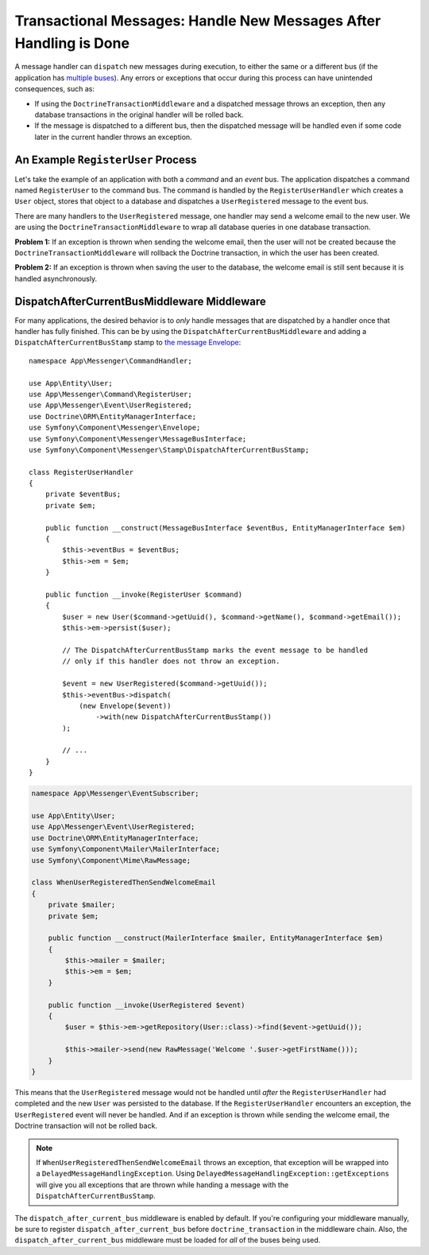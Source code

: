 .. index::
    single: Messenger; Record messages; Transaction messages

Transactional Messages: Handle New Messages After Handling is Done
==================================================================

A message handler can ``dispatch`` new messages during execution, to either the
same or a different bus (if the application has
`multiple buses </messenger/multiple_buses>`_). Any errors or exceptions that
occur during this process can have unintended consequences, such as:

- If using the ``DoctrineTransactionMiddleware`` and a dispatched message throws
  an exception, then any database transactions in the original handler will be
  rolled back.
- If the message is dispatched to a different bus, then the dispatched message
  will be handled even if some code later in the current handler throws an
  exception.

An Example ``RegisterUser`` Process
-----------------------------------

Let's take the example of an application with both a *command* and an *event*
bus. The application dispatches a command named ``RegisterUser`` to the command
bus. The command is handled by the ``RegisterUserHandler`` which creates a
``User`` object, stores that object to a database and dispatches a
``UserRegistered`` message to the event bus.

There are many handlers to the ``UserRegistered`` message, one handler may send
a welcome email to the new user. We are using the ``DoctrineTransactionMiddleware``
to wrap all database queries in one database transaction.

**Problem 1:** If an exception is thrown when sending the welcome email, then
the user will not be created because the ``DoctrineTransactionMiddleware`` will
rollback the Doctrine transaction, in which the user has been created.

**Problem 2:** If an exception is thrown when saving the user to the database,
the welcome email is still sent because it is handled asynchronously.

DispatchAfterCurrentBusMiddleware Middleware
--------------------------------------------

For many applications, the desired behavior is to *only* handle messages that
are dispatched by a handler once that handler has fully finished. This can be by
using the ``DispatchAfterCurrentBusMiddleware`` and adding a
``DispatchAfterCurrentBusStamp`` stamp to
`the message Envelope </components/messenger#adding-metadata-to-messages-envelopes>`_::

    namespace App\Messenger\CommandHandler;

    use App\Entity\User;
    use App\Messenger\Command\RegisterUser;
    use App\Messenger\Event\UserRegistered;
    use Doctrine\ORM\EntityManagerInterface;
    use Symfony\Component\Messenger\Envelope;
    use Symfony\Component\Messenger\MessageBusInterface;
    use Symfony\Component\Messenger\Stamp\DispatchAfterCurrentBusStamp;

    class RegisterUserHandler
    {
        private $eventBus;
        private $em;

        public function __construct(MessageBusInterface $eventBus, EntityManagerInterface $em)
        {
            $this->eventBus = $eventBus;
            $this->em = $em;
        }

        public function __invoke(RegisterUser $command)
        {
            $user = new User($command->getUuid(), $command->getName(), $command->getEmail());
            $this->em->persist($user);

            // The DispatchAfterCurrentBusStamp marks the event message to be handled
            // only if this handler does not throw an exception.

            $event = new UserRegistered($command->getUuid());
            $this->eventBus->dispatch(
                (new Envelope($event))
                    ->with(new DispatchAfterCurrentBusStamp())
            );

            // ...
        }
    }

.. code-block:: php

    namespace App\Messenger\EventSubscriber;

    use App\Entity\User;
    use App\Messenger\Event\UserRegistered;
    use Doctrine\ORM\EntityManagerInterface;
    use Symfony\Component\Mailer\MailerInterface;
    use Symfony\Component\Mime\RawMessage;

    class WhenUserRegisteredThenSendWelcomeEmail
    {
        private $mailer;
        private $em;

        public function __construct(MailerInterface $mailer, EntityManagerInterface $em)
        {
            $this->mailer = $mailer;
            $this->em = $em;
        }

        public function __invoke(UserRegistered $event)
        {
            $user = $this->em->getRepository(User::class)->find($event->getUuid());

            $this->mailer->send(new RawMessage('Welcome '.$user->getFirstName()));
        }
    }

This means that the ``UserRegistered`` message would not be handled until
*after* the ``RegisterUserHandler`` had completed and the new ``User`` was
persisted to the database. If the ``RegisterUserHandler`` encounters an
exception, the ``UserRegistered`` event will never be handled. And if an
exception is thrown while sending the welcome email, the Doctrine transaction
will not be rolled back.

.. note::

    If ``WhenUserRegisteredThenSendWelcomeEmail`` throws an exception, that
    exception will be wrapped into a ``DelayedMessageHandlingException``. Using
    ``DelayedMessageHandlingException::getExceptions`` will give you all
    exceptions that are thrown while handing a message with the
    ``DispatchAfterCurrentBusStamp``.

The ``dispatch_after_current_bus`` middleware is enabled by default. If you're
configuring your middleware manually, be sure to register
``dispatch_after_current_bus`` before ``doctrine_transaction`` in the middleware
chain. Also, the ``dispatch_after_current_bus`` middleware must be loaded for
*all* of the buses being used.

.. ready: no
.. revision: 6e72c647c8f8fd3e7a5a75e7ff757ae85f529c69